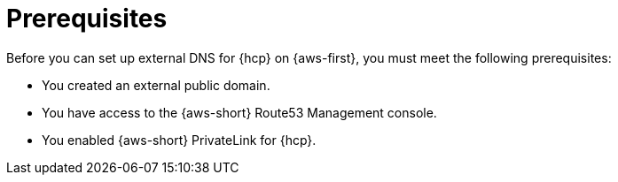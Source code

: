 // Module included in the following assemblies:
//
// * hosted_control_planes/hcp-deploy/hcp-deploy-aws.adoc

:_mod-docs-content-type: CONCEPT
[id="hcp-aws-enable-ext-dns-prereq_{context}"]
= Prerequisites

Before you can set up external DNS for {hcp} on {aws-first}, you must meet the following prerequisites:

* You created an external public domain.

* You have access to the {aws-short} Route53 Management console.

* You enabled {aws-short} PrivateLink for {hcp}.